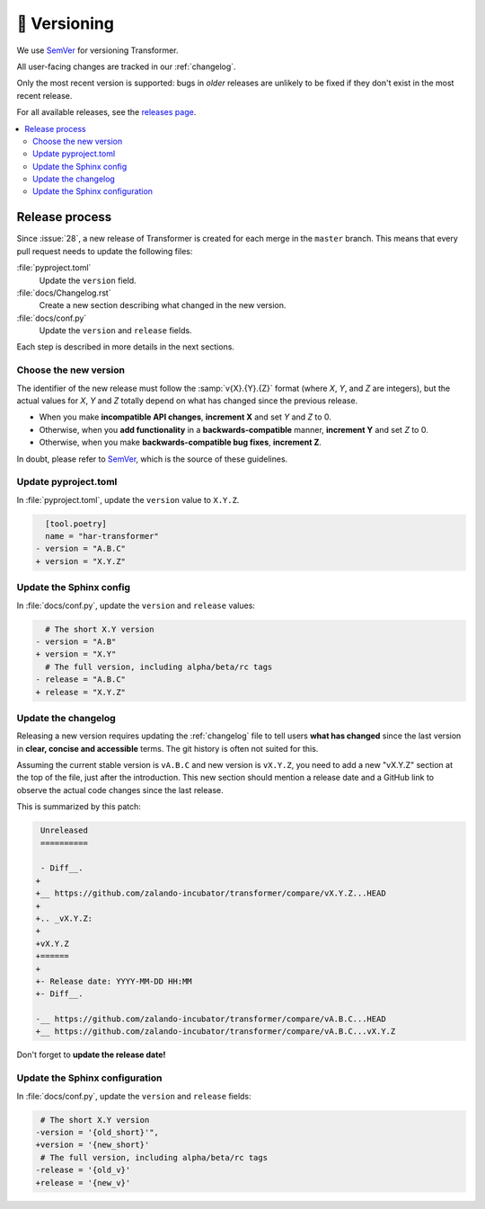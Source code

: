 🚢 Versioning
=============

We use SemVer_ for versioning Transformer.

.. _SemVer: http://semver.org/

All user-facing changes are tracked in our :ref:`changelog`.

Only the most recent version is supported: bugs in *older* releases are
unlikely to be fixed if they don't exist in the most recent release.

For all available releases, see the `releases page`_.

.. contents::
   :local:

.. _releases page: https://github.com/zalando-incubator/Transformer/releases

Release process
---------------

Since :issue:`28`, a new release of Transformer is created for each merge in
the ``master`` branch.
This means that every pull request needs to update the following files:

:file:`pyproject.toml`
  Update the ``version`` field.

:file:`docs/Changelog.rst`
  Create a new section describing what changed in the new version.

:file:`docs/conf.py`
  Update the ``version`` and ``release`` fields.

Each step is described in more details in the next sections.

Choose the new version
''''''''''''''''''''''

The identifier of the new release must follow the :samp:`v{X}.{Y}.{Z}` format
(where *X*, *Y*, and *Z* are integers), but the actual values for *X*, *Y* and
*Z* totally depend on what has changed since the previous release.

- When you make **incompatible API changes**, **increment X** and set *Y* and
  *Z* to 0.

- Otherwise, when you **add functionality** in a **backwards-compatible**
  manner, **increment Y** and set *Z* to 0.

- Otherwise, when you make **backwards-compatible bug fixes**, **increment Z**.

In doubt, please refer to SemVer_, which is the source of these guidelines.

Update pyproject.toml
'''''''''''''''''''''

In :file:`pyproject.toml`, update the ``version`` value to ``X.Y.Z``.

.. code-block:: diff

     [tool.poetry]
     name = "har-transformer"
   - version = "A.B.C"
   + version = "X.Y.Z"

Update the Sphinx config
''''''''''''''''''''''''

In :file:`docs/conf.py`, update the ``version`` and ``release`` values:

.. code-block:: diff

     # The short X.Y version
   - version = "A.B"
   + version = "X.Y"
     # The full version, including alpha/beta/rc tags
   - release = "A.B.C"
   + release = "X.Y.Z"

Update the changelog
''''''''''''''''''''

Releasing a new version requires updating the :ref:`changelog` file to tell
users **what has changed** since the last version in **clear, concise and
accessible** terms.
The git history is often not suited for this.

Assuming the current stable version is ``vA.B.C`` and new version is
``vX.Y.Z``, you need to add a new "vX.Y.Z" section at the top of the file, just
after the introduction.
This new section should mention a release date and a GitHub link to observe
the actual code changes since the last release.

This is summarized by this patch:

.. code-block:: diff

    Unreleased
    ==========

    - Diff__.
   +
   +__ https://github.com/zalando-incubator/transformer/compare/vX.Y.Z...HEAD
   +
   +.. _vX.Y.Z:
   +
   +vX.Y.Z
   +======
   +
   +- Release date: YYYY-MM-DD HH:MM
   +- Diff__.

   -__ https://github.com/zalando-incubator/transformer/compare/vA.B.C...HEAD
   +__ https://github.com/zalando-incubator/transformer/compare/vA.B.C...vX.Y.Z

Don't forget to **update the release date!**

Update the Sphinx configuration
'''''''''''''''''''''''''''''''

In :file:`docs/conf.py`, update the ``version`` and ``release`` fields:

.. code-block:: diff

    # The short X.Y version
   -version = '{old_short}'",
   +version = '{new_short}'
    # The full version, including alpha/beta/rc tags
   -release = '{old_v}'
   +release = '{new_v}'
